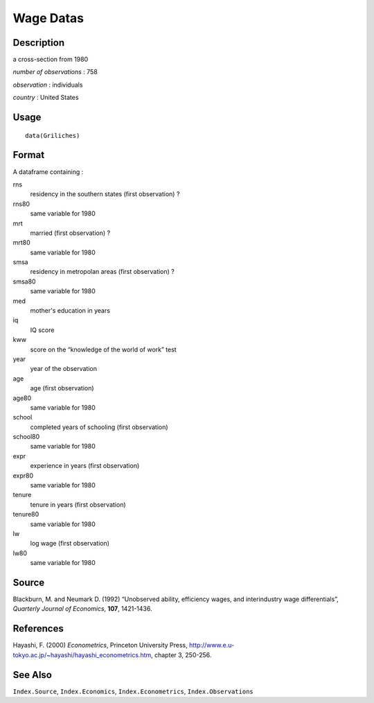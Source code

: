 +--------------------------------------+--------------------------------------+
| Griliches                            |
| R Documentation                      |
+--------------------------------------+--------------------------------------+

Wage Datas
----------

Description
~~~~~~~~~~~

a cross-section from 1980

*number of observations* : 758

*observation* : individuals

*country* : United States

Usage
~~~~~

::

    data(Griliches)

Format
~~~~~~

A dataframe containing :

rns
    residency in the southern states (first observation) ?

rns80
    same variable for 1980

mrt
    married (first observation) ?

mrt80
    same variable for 1980

smsa
    residency in metropolan areas (first observation) ?

smsa80
    same variable for 1980

med
    mother's education in years

iq
    IQ score

kww
    score on the “knowledge of the world of work” test

year
    year of the observation

age
    age (first observation)

age80
    same variable for 1980

school
    completed years of schooling (first observation)

school80
    same variable for 1980

expr
    experience in years (first observation)

expr80
    same variable for 1980

tenure
    tenure in years (first observation)

tenure80
    same variable for 1980

lw
    log wage (first observation)

lw80
    same variable for 1980

Source
~~~~~~

Blackburn, M. and Neumark D. (1992) “Unobserved ability, efficiency
wages, and interindustry wage differentials”, *Quarterly Journal of
Economics*, **107**, 1421-1436.

References
~~~~~~~~~~

Hayashi, F. (2000) *Econometrics*, Princeton University Press,
http://www.e.u-tokyo.ac.jp/~hayashi/hayashi_econometrics.htm, chapter 3,
250-256.

See Also
~~~~~~~~

``Index.Source``, ``Index.Economics``, ``Index.Econometrics``,
``Index.Observations``
